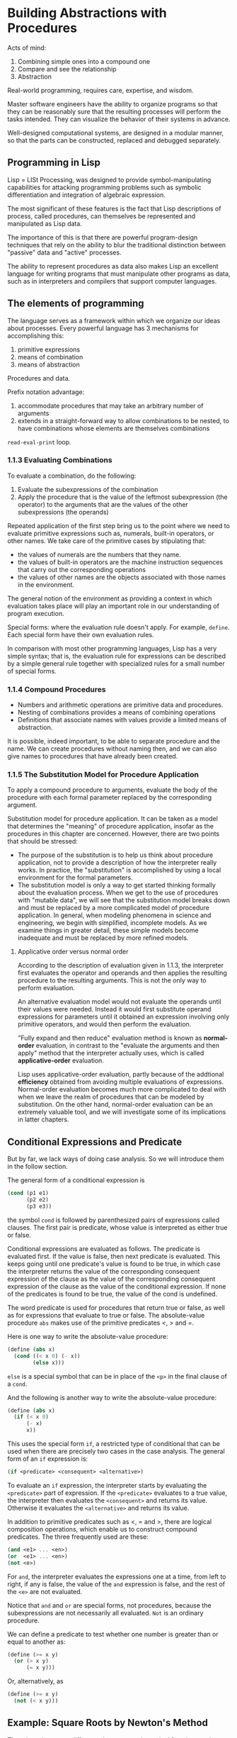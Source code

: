 #+LATEX_HEADER: \newcommand{\Lame}{Lam\'{e}}
* Building Abstractions with Procedures
Acts of mind:
1. Combining simple ones into a compound one
2. Compare and see the relationship
3. Abstraction

Real-world programming, requires care, expertise, and wisdom.

Master software engineers have the ability to organize programs so that they can
be reasonably sure that the resulting processes will perform the tasks intended. 
They can visualize the behavior of their systems in advance.

Well-designed computational systems, are designed in a modular manner, so that
the parts can be constructed, replaced and debugged separately.

** Programming in Lisp
Lisp = LISt Processing, was designed to provide symbol-manipulating capabilities
for attacking programming problems such as symbolic differentiation and integration
of algebraic expression.

The most significant of these features is the fact that Lisp descriptions of process,
called procedures, can themselves be represented and manipulated as Lisp data.

The importance of this is that there are powerful program-design techniques
that rely on the ability to blur the traditional distinction between "passive"
data and "active" processes.

The ability to represent procedures as data also makes Lisp an excellent language for 
writing programs that must manipulate other programs as data, such as in interpreters and
compilers that support computer languages.

** The elements of programming
The language serves as a framework within which we organize our ideas about processes.
Every powerful language has 3 mechanisms for accomplishing this:
1. primitive expressions
2. means of combination
3. means of abstraction

Procedures and data.

Prefix notation advantage:
1. accommodate procedures that may take an arbitrary number of arguments
2. extends in a straight-forward way to allow combinations to be nested, to 
   have combinations whose elements are themselves combinations

~read-eval-print~ loop.

*** 1.1.3 Evaluating Combinations
To evaluate a combination, do the following:
1. Evaluate the subexpressions of the combination
2. Apply the procedure that is the value of the leftmost subexpression (the operator)
   to the arguments that are the values of the other subexpressions (the operands)

Repeated application of the first step bring us to the point where we need to evaluate
primitive expressions such as, numerals, built-in operators, or other names.
We take care of the primitive cases by stipulating that:
- the values of numerals are the numbers that they name.
- the values of built-in operators are the machine instruction sequences
  that carry out the corresponding operations
- the values of other names are the objects associated with those names in 
  the environment.

The general notion of the environment as providing a context in which evaluation takes
place will play an important role in our understanding of program execution.

Special forms: where the evaluation rule doesn't apply. For example, ~define~.
Each special form have their own evaluation rules.

In comparison with most other programming languages, Lisp has a very simple syntax;
that is, the evaluation rule for expressions can be described by a simple general rule
together with specialized rules for a small number of special forms.

*** 1.1.4 Compound Procedures
+ Numbers and arithmetic operations are primitive data and procedures.
+ Nesting of combinations provides a means of combining operations
+ Definitions that associate names with values provide a limited means of abstraction.

It is possible, indeed important, to be able to separate procedure and the name.
We can create procedures without naming then, and we can also give names to procedures 
that have already been created.
*** 1.1.5 The Substitution Model for Procedure Application
To apply a compound procedure to arguments, evaluate the body of the procedure with each
formal parameter replaced by the corresponding argument.

Substitution model for procedure application. It can be taken as a model that determines the 
"meaning" of procedure application, insofar as the procedures in this chapter are concerned.
However, there are two points that should be stressed:
- The purpose of the substitution is to help us think about procedure application, not to 
  provide a description of how the interpreter really works. In practice, the "substitution"
  is accomplished by using a local environment for the formal parameters.
- The substitution model is only a way to get started thinking formally about the evaluation
  process. When we get to the use of procedures with "mutable data", we will see that the 
  substitution model breaks down and must be replaced by a more complicated model of procedure
  application.
  In general, when modeling phenomena in science and engineering, we begin with simplified,
  incomplete models. As we examine things in greater detail, these simple models become
  inadequate and must be replaced by more refined models.

**** Applicative order versus normal order
According to the description of evaluation given in 1.1.3, the interpreter first evaluates
the operator and operands and then applies the resulting procedure to the resulting arguments.
This is not the only way to perform evaluation. 

An alternative evaluation model would not evaluate the operands until their values were needed. 
Instead it would first substitute operand expressions for parameters until it obtained an 
expression involving only primitive operators, and would then perform the evaluation. 

"Fully expand and then reduce" evaluation method is known as **normal-order** evaluation,
in contrast to the "evaluate the arguments and then apply" method that the interpreter actually
uses, which is called **applicative-order** evaluation.

Lisp uses applicative-order evaluation, partly because of the addtional **efficiency** obtained from
avoiding multiple evaluations of expressions. 
Normal-order evaluation becomes much more complicated to deal with when we leave the realm of
procedures that can be modeled by substitution.
On the other hand, normal-order evaluation can be an extremely valuable
tool, and we will investigate some of its implications in latter chapters.


** Conditional Expressions and Predicate
But by far, we lack ways of doing case analysis. So we will introduce them in the follow section.

The general form of a conditional expression is
#+begin_src scheme
  (cond (p1 e1)
        (p2 e2)
        (p3 e3))
#+end_src
the symbol ~cond~ is followed by parenthesized pairs of expressions called clauses.
The first pair is predicate, whose value is interpreted as either true or false.

Conditional expressions are evaluated as follows. The predicate is evaluated first.
If the value is false, then next predicate is evaluated. This keeps going until one
predicate's value is found to be true, in which case the interpreter returns the value 
of the corresponding consequent expression of the clause as the value of the corresponding
consequent expression of the clause as the value of the conditional expression.
If none of the predicates is found to be true, the value of the cond is undefined.

The word predicate is used for procedures that return true or false, as well as for expressions 
that evaluate to true or false. The absolute-value procedure ~abs~ makes use of the primitive 
predicates <, > and =.

Here is one way to write the absolute-value procedure:
#+begin_src scheme
  (define (abs x)
    (cond ((< x 0) (- x))
          (else x)))
#+end_src
~else~ is a special symbol that can be in place of the ~<p>~ in the final clause of a ~cond~.

And the following is another way to write the absolute-value procedure:
#+begin_src scheme
  (define (abs x)
    (if (< x 0)
        (- x)
        x))
#+end_src

This uses the special form ~if~, a restricted type of conditional that can be used when there
are precisely two cases in the case analysis. The general form of an ~if~ expression is:
#+begin_src scheme
  (if <predicate> <consequent> <alternative>)
#+end_src

To evaluate an ~if~ expression, the interpreter starts by evaluating the ~<predicate>~ part of
expression. If the ~<predicate>~ evaluates to a true value, the interpreter then evaluates the
~<consequent>~ and returns its value. Otherwise it evaluates the ~<alternative>~ and returns 
its value.

In addition to primitive predicates such as <, = and >, there are logical composition operations,
which enable us to construct compound predicates. The three frequently used are these:
#+begin_src scheme
  (and <e1> ... <en>)
  (or  <e1> ... <en>)
  (not <e>)
#+end_src

For ~and~, the interpreter evaluates the expressions one at a time, from left to right, if any
is false, the value of the ~and~ expression is false, and the rest of the ~<e>~ are not evaluated.

Notice that ~and~ and ~or~ are special forms, not procedures, because the subexpressions are not 
necessarily all evaluated. ~Not~ is an ordinary procedure.

We can define a predicate to test whether one number is greater than or equal to another as:
#+begin_src scheme
  (define (>= x y)
    (or (> x y)
        (= x y)))
#+end_src
Or, alternatively, as
#+begin_src scheme
  (define (>= x y)
    (not (< x y)))
#+end_src
** Example: Square Roots by Newton's Method
There is an important difference between mathematical functions and computer procedures.
**Procedures must be effective**.

The contrast between function and procedure is a reflection of the general distinction between describing 
properties of things and describing how to do things.

The definition of a square root is:

$\sqrt{x}$ = the $y$ such that $y \geq 0$ and $y^2 = x$

The definition does not describe a procedure. Indeed, it tells us almost nothing about how to find the square
root of a given number. It will not help matters to rephrase this definition in pseudo-Lisp:
#+begin_src scheme
  (define (sqrt x)
    (the y (and (>= y 0)
                (= (square y) x))))
#+end_src

The mathematical knowledge is used usually to define the problem of "what is".
But the real thing we are most concerned in computer science is "how to", the imperative knowledge.

The declarative and imperative knowledge are intimately related, as indeed are mathematics and computer
science.There is a large number of research aimed at establishing techniques for proving the correctness
of a program, and much of the difficulty of this subject has to do with negotiating the transition
between imperative statements (from which programs are constructed) and declarative statements (which
can be used to deduce things).

In a related vein, an important current area in programming-language design is the exploration of so-called
very high-level languages, in which one actually programs in terms of declarative statements. The idea is to
make interpreters sophisticated enough, so that, given "what is" knowledge specified by the programmer, they
can generate "how to" knowledge automatically. This cannot be done in general, but there are important areas
where progress has been made.

#+begin_src scheme
  (define (sqrt x)
    (define (good-enough? guess x)
      (< (abs (- (square guess) x)) tolerance))
    (define (improve guess x)
      (average guess (/ x guess)))
    (define (sqrt-iter guess x)
      (if (good-enough? guess x)
          guess
          (sqrt-iter (improve guess x) x)))
    (sqrt-iter 1.0 x))
#+end_src
** Procedures as Black-Box Abstractions
Each procedure accomplishes an identifiable task that can be used as a module in defining other procedures.

**Procedure Abstraction**: A procedure definition should be able to suppress detail. A user should not need
to know how the procedure is implemented in order to use it.
*** Local Names
*Principle*: The meaning of a procedure should be independent of the parameter names used by its author.

A formal parameter of a procedure has a very special role in the procedure definition, in that it doesn't matter
what name the formal parameter has. Such a name is called a **bound variable**, and we say that the procedure definition
binds its formal parameters.

If a variable is not bound, we say that it is **free**.

The set of expressions for which a binding defines a name is called the /scope/ of that name.

*** Internal Definitions and Block Structure
As shown in the code above, all of the sub-procedures are all included in the definition of ~sqrt~. This is 
basically the right solution to the simplest name-packaging problem. But we can do more.

Since ~x~ is bound in the definition of sqrt, the procedures ~good-enough?~, ~improve~, and ~sqrt-iter~, which
are defined internally to ~sqrt~, are in the scope of ~x~. Thus, it is not necessary to pass ~x~ explicitly 
to each of these procedures. Instead, we allow ~x~ to be a free variable in the internal definitions.
#+begin_src scheme
  (define (sqrt x)
    (define tolerance 0.0001)
    (define (good-enough? guess)
      (< (abs (- (square guess) x)) tolerance))
    (define (improve guess)
      (average guess (/ x guess)))
    (define (sqrt-iter guess)
      (if (good-enough? guess)
          guess
          (sqrt-iter (improve guess) x)))
    (sqrt-iter 1.0))
#+end_src
Then ~x~ gets its value from the argument with which the enclosing procedure ~sqrt~ is called.
This discipline is called **lexical scoping**.

We will use block structure extensively to help us break up large programs into tractable pieces.
** Procedures and Processes They Generate
The ability to visualize the consequences of the actions under consideration is crucial to becoming an expert programmer,
just as it is in any synthetic, creative activity.

A procedure is a pattern for the local evolution of a computational process. It specifies how each stage of the process 
is built upon the previous stage.

We would like to be able to make statements about the overall, or global, behavior of a process whose local evolution has 
been specified by a procedure.

In this section we will examine some common "shapes" for processes generated by simple procedures. We will also investigate
the rates at which these processes consume the important computational resources of time and space.
*** Linear Recursion and Iteration
Factorial function:
$$
n! = n\cdot (n-1) \cdot (n-2) \cdots 3 \cdot 2 \cdot 1
$$

Linear recursion approach:
#+begin_src scheme
  (define (factorial n)
    (if (= n 1)
        1
        (* n (factorial (- n 1)))))
#+end_src

A different way of computing it is, we maintain a running product, together with a counter that counts from 1 up to $n$.
#+begin_src scheme
  (define (factorial n)
    (define (iter product counter)
      (if (> counter n)
          product
          (iter (* counter product)
                (+ counter 1))))
    (iter 1 1))
#+end_src

When we consider the "shapes" of the two processes, we find that they evolve quite differently.

The first process builds up a chain of /deferred operations/. The contraction occurs as the operations are actually 
performed. This type of process, characterized by a chain of deferred operations, is called a /recursive process/.

Carrying out this process requires that the interpreter keep track of the operations to be performed later on.

In the computation of factorial, the length of the chain of deferred multiplications, and hence the amount of information
needed to keep track of it, grows linearly with $n$, just like the number of steps. Such a process is called a 
**linear recursive process**.

By contrast, the second process does not grow and shrink. At each step, all we need to keep track of, for any $n$,
are the current values of the variables ~product~, ~counter~, and ~max-count~. We call this **iterative process**.

In general, an iterative process is one whose state can be summarized by a fixed number of **state variables**,
together with a fixed rule that describes how the state variables should be updated as the process moves from 
state to state and an (optional) end test that specifies conditions under which the process should terminate.

In computing $n!$, the number of steps required grows linearly with $n$. Such a process is called a **linear iterative process**.

| Differences |                                                                                   |
| Iterative   | variables provide a complete description of the state of the process at any point |
| Recursive   | there is some additional information maintained by the interpreter                |

The hidden information are not contained in the program variables, which indicates "where the process is" in negotiating
the chain of deferred operations. The longer the chain, the more information must be maintained.

In contrasting iteration and recursion, we must be careful not to confuse the notion of a 
/recursive process/ with the notion of a /recursive procedure/.
When we describe a procedure as recursive, we are referring to the syntactic fact that the procedure definition refers
(either directly or indirectly) to the procedure itself. But when we describe a process as following a pattern that is,
say, linearly recursive, we are speaking about how the process evolves, not about the syntax of how a procedure is written.

It may seen disturbing that we refer to a recursive procedure such as ~iter~ in the factorial as generating an iterative process.
However, the process really is iterative: Its state is captured completely by its three state variables, and an interpreter
need keep track of only three variables in order to execute the process.

One reason that the distinction between process and procedure may be confusing is that most implementations of common languages
(including Ada, Pascal, and C) are designed in such a way that the interpretation of any recursive procedure consumes an amount
of memory that grows with the number of procedure calls, even when the process described is, in principle, iterative.

As a consequence, these languages can describe iterative processes only by resorting to special purpose "looping-constructs"
such as ~do~, ~repeat~, ~until~, ~for~, and ~while~. But the Scheme we shall consider does not share this defect.
It will execute an iterative process in constant space, even if the iterative process is described by a recursive procedure.
An implementation with this property is called **tail-recursive**.

When we discuss the implementation of procedures on register machines in chapter 5, we will see that any iterative process 
can be realized "in hardware" as machine that has a fixed set of registers and no auxiliary memory. 
In contrast, realizing a recursive process requires a machine that uses an auxiliary data structure known as stack.

With tail recursive implementation, iteration can be expressed using the ordinary procedure call mechanism, so that
special iteration constructs are useful only as syntactic sugar.
** Tree Recursion
Fibonacci numbers:
$$
Fib(n) = \begin{cases}
0 & \text{if } n=0 \\
1 & \text{if } n=1 \\
Fib(n-1) + Fib(n-2) & \text{otherwise}
\end{cases}
$$

#+begin_src scheme
  (define (fib n)
    (cond ((= n 0) 0)
          ((= n 1) 1)
          (else (+ (fib (- n 1))
                   (fib (- n 2))))))
#+end_src

This procedure is instructive as a prototypical tree recursion, but it is a terrible way to compute
Fibonacci numbers because it does so much redundant computation.
In fact, it is not hard to show that the number of times the procedure will compute ~(fib 1)~ or ~(fib 0)~
(the number of leaves) is precisely $Fib(n+1)$.

To show how bad this is, one can show that the value of $Fib(n)$ grows exponentially with $n$. More
precisely, $Fib(n)$ is the closet integer to $\phi^n/ \sqrt{5}$ where

$$
\phi = (1 + \sqrt{5}) / 2 \approx 1.6180
$$

is the golden ratio, which satisfies the equation

$$
\phi^2 = \phi + 1
$$

Thus, the process uses a number of steps that grows exponentially with the input.
On the other hand, the space required grows only linearly with the input, because we need keep track only 
of which nodes are above us in the tree at any point in the computation.

**In general, the number of steps required by a tree-recursive process will be proportional to the 
number of nodes in the tree, while the space required will be proportional to the maximum depth of
the tree.**

We can also formulate an iterative process for computing the Fibonacci numbers.
#+begin_src scheme
  (define (fib n)
    (fib-iter 1 0 n))

  (define (fib-iter a b count)
    (if (= count 0)
        b
        (fib-iter (+ a b) a (- count 1))))
#+end_src
It is not hard to show that, after applying this transformation $n$ times, $a$ and $b$ will hold the
values of $Fib(n+1)$ and $Fib(n)$, respectively.

This method of computing is linear iterative. The difference between the tree-recursive process and
the linear iterative process is enormous, even for small inputs.

But tree-recursion should not be considered useless. When we consider processes that operate on 
hierarchically structured data rather numbers, we will find that tree recursion is a natural and 
powerful tool.

But even in numerical operations, tree-recursive processes can be helpful in helping us to understand
and design programs.
*** Example: Counting Change
How many different way can we make change of $1.00, given half-dollars, quarters, dimes, nickles, 
and pennies?
More generally, can we write a procedure to compute the number of ways to change any given amount
of money?

The problem has a simple solution as a recursive procedure.
Suppose we think of types of coins available as arranged in some order. Then the following relation holds:
The number of ways to change amount $a$ using $n$ kinds of coins equals
+ the number of ways to change amount $a$ using all but the first kind of coin, plus
+ the number of ways to change amount $a-d$ using all $n$ kinds of coins, where $d$ is the denomination of
  the first kind of coin. (force to use at least one of the first kind of coins in the solution)

To see why this is true, observe that the ways to make change can be divided into two groups:
those that do not use any of the first kind of coins, and those that do.

Thus we can recursively reduce the problem of changing a given amount to the problem of changing smaller
amounts using fewer kinds of coins. Consider this reduction rule carefully, and convince yourself that we
can use it to describe an algorithm if we specify the following degenerate cases:
1. If $a$ is exactly 0, we should count that as 1 way to make change
2. If $a$ is less than 0, we should count that as 0 ways to make change.
3. If $n$ is 0, we should count that as 0 ways to make change.
We can easily translate this into a recursive procedure
#+begin_src scheme
    (define (count-change amount)
      (cc amount 5))

    ;; assume that coins are sorted in some order
    ;; pennies      1
    ;; nickles      5
    ;; dimes        10
    ;; quarters     25
    ;; half-dollars 50
    (define (cc amount kinds-of-coins)
      (cond ((= amount 0) 1)
            ((< amount 0) 0)
            ((= kinds-of-coins 0) 0)
            (else (+ (cc amount ;; adding two groups of changing:
                         (- kinds-of-coins 1)) ;; 1. doesn't use the first kind
                     (cc (- amount
                            (first-denomination kinds-of-coins))
                         kinds-of-coins)))))   ;; 2. use at least one of it.

    (define (first-denomination kinds-of-coins)
      (cond ((= kinds-of-coins 1) 1)
            ((= kinds-of-coins 2) 5)
            ((= kinds-of-coins 3) 10)
            ((= kinds-of-coins 4) 25)
            ((= kinds-of-coins 5) 50)))

  (count-change 100)
#+end_src

#+RESULTS:
: 292

Here we are thinking of the coins as arranged in order from largest to smallest, but any order will do
as well.

This procedure generates a tree-recursive process with redundancies similar to the recursive version of ~fib~.
And it is not so obvious how to design a better algorithm for computing the result, and we leave that as a challenge.

**** Challenge: More Efficient Counting Change Procedure
***** Method 1: DP (tabulation or memorization)
**Top-Down DP**:
Prerequisites of top-down DP to be applicable:
1. This problem has optimal sub-structures: the solution of the sub-problem is part of the original
   problem.
2. This problem has overlapping sub-problems.
   This is the key characteristic of DP! The search space of this problem is not as big as the 
   rough bound obtained in the naive solution.

**Bottom-up DP**: 
the true form of DP, DP was originally known as tabular method.
The basic steps to build bottom-up DP solution are as follows:
1. Determine the required set of parameters that uniquely describe the problem (the state)
2. If there are $N$ parameters required to represent the states, prepare an $N$ dimensional DP table,
   with one entry per state. Then we need to initialize some cells of the DP table with known initial 
   values (the base cases).
3. With the base-case cells/states in the DP table already filled, determine the cells/states
   that can be filled next (the transitions). Repeat this process until the DP table is complete.
   For the bottom-up DP, this part is usually accomplished through iterations, using loops (more details
   about this later)

For this challenge, to accomplish the DP method, either top-down or bottom-up, we need to know the way
of storing a table in scheme.
#+begin_src scheme
  ;; quicker approach for counting change
  ;; overlapping sub-problems: there is multiple way to reduce the amount
  ;; to a certain value. And the DP solution is based on that observation.
  ;; TODO
  (define (count-change amount)
    )
#+end_src
***** Method 2: Iterative
What should be the iterative approach? Well, strictly speaking, the bottom-up DP is iterative.
However, what I am looking for is something that is pure iterative and doesn't need to memorize
a table for solving the problem. Is that even possible?
*** Orders of Growth
Let $n$ be the parameter that measures the size of the problem, and let $R(n)$ be the amount of resources
the process requires for a problem of size $n$.

The meaning behind of the parameter $n$ can varies. For instance, if our goal is to compute an approximation
to the square root of a number, we might take $n$ to be the number of digits accuracy required.
For matrix multiplication we might take $n$ to be the number of rows in the matrices.

In general there are a number of properties of the problem with respect to which it will be desirable to 
analyze a given process.
Similarly, $R(n)$ might measure the number of internal storage registers used, the number of elementary machine 
operations performed, and so on. In computers that do only a fixed number of operations at a time, the time
required will be proportional to the number of elementary machine operations performed.

We say that $R(n)$ has order of growth $\Theta(f(n))$, written $R(n) = \Theta(f(n))$, if there are positive constants $k_1$ and
$k_2$ independent of $n$ such that:

$$
k_1 f(n) \leq R(n) \leq k_2 f(n)
$$

for any sufficiently large value of $n$. (In other words, for large $n$, the value $R(n)$ is sandwiched between
$k_1f(n)$ and $k_2f(n)$.)

Order of growth provide only a crude description of the behavior of a process. On the other hand, order
of growth provides a useful indication of how we may expect the behavior of the process to change as we change the
size of the problem.
*** Exponentiation
Considering computing exponential of a given number:
$$
b^n
$$
One way to do this is via recursive definition:
\begin{align*}
b^n &= b\cdotb^{n-1}\\
b^0 &= 1
\end{align*}
which translates readily into procedure:
#+begin_src scheme
  (define (expt b n)
    (if (= n 0)
        1
        (* b (expt b (- n 1)))))
#+end_src
This is linear recursion where both space and number of steps taken are $\Theta(n)$.

Just as factorial, we can readily formulate an linear iteration version:
#+begin_src scheme
  (define (expt b n)
    (expt-iter b n 1))

  (define (expt-iter b count product)
    (if (= count 0)
        product
        (expt-iter b
                   (- count 1)
                   (* b product))))
#+end_src
This version requires $\Theta(n)$ steps and $\Theta(1)$ space.

We can compute exponentials in fewer steps by using successive squaring.
\begin{align*}
b^2 &= b\cdot b \\
b^4 &= b^2 \cdot b^2 \\
b^8 &= b^4 \cdot b^4
\end{align*}

This method works fine for exponents that are powers of 2. We can also take advantage of 
successive squaring in computing exponentials in general if we use the rule.
\begin{align*}
b^n &= (b^{n/2})^2 &\text{if}\ n\ \text{is even}\\
b^n &= b\cdot b^{n-1} &\text{if}\ n\ \text{is odd}
\end{align*}

We can express this method as a procedure:
#+begin_src scheme
  (define (fast-expt b n)
    (cond ((= n 0) 1)
          ((even? n) (square (fast-expt b (/ n 2))))
          (else (* b
                   (fast-expt b (- n 1))))))

  (define (even? n)
    (= (remainder n 2) 0))

  (define (square x) (* x x))
#+end_src

The process evolved by ~fast-expt~ grows logarithmically with $n$ in both space and number of steps.
The process has $\Theta(n)$ growth.
*** Greatest Common Divisors
The greatest common divisor (GCD) of two integers $a$ and $b$ is defined to be the
largest integer that divides both $a$ and $b$ with no remainder. We will need a way
to compute GCD when we investigate how to implement rational number arithmetic in 
next chapter. (To reduce a rational number to lowest terms).

The idea of the Euclid's Algorithm is based on the observation that, if $r$ is the
remainder when $a$ is divided by $b$, then the common divisors of $a$ and $b$ are
precisely the same as the common divisors of $b$ and $r$. Thus, we can use the equation:

$$
GCD(a, b) = GCD(b, r)
$$

to successively reduce the problem of computing a GCD to the problem of computing the
GCD of smaller and smaller pairs of integers.

It is possible to show that starting with any two positive integers and performing 
repeated reductions will always eventually produce a pair where the second number is 0.
Then the GCD is the other number in the pair.

#+begin_src scheme
  (define (gcd a b)
    (if (= b 0)
        a
        (gcd b (remainder a b))))
(gcd 206 40)
#+end_src

#+RESULTS:
: 2

This generates an iterative process, whose number of steps grows as the logarithm
of the numbers involved.

The fact that the number of steps required by Euclid's Algorithm has logarithm growth
bears an interesting relation to the Fibonacci numbers:

- **\Lame Theorem** :: If Euclid's Algorithm requires $k$ steps to compute the GCD of
  some pair, then the smaller number in the pair must be greater than or equal to the $k$th
  Fibonacci number.

We can use this theorem to get an order-of growth estimate fro Euclid's Algorithm.
Let $n$ be the smaller of the two inputs to the procedure. If the process takes $k$
steps, then we must have $n \geq Fib(k) \approx \phi^k / \sqrt{5}$.
Notice that the relationship between $n$ and $k$, as $n$ grows, $k$ grow as the logarithm
(to the base $\phi$) of $n$, or less. Hence, the order of growth is $\Theta(\log{n})$.
*** Example: Testing for Primality
This section describes two methods for checking the primality of an integer $n$, one with 
order of growth $\Theta (\sqrt{n})$, and a "probabilistic" algorithm with order of growth
$\Theta(\log{n})$.
**** Searching for divisors
One way to test if a number is prime is to find the number's divisors.
The following program finds the smallest integral divisor (greater than 1) of a given 
number $n$. It does this in a straightforward way, by testing $n$ for divisibility
by successive integers starting with 2.
#+begin_src scheme
  (define (smallest-divisor n)
    "Find the smallest divisor of n that is bigger than 1."
    (find-divisor n 2))

  (define (find-divisor n test-divisor)
    "Find divisor of n, starting from test-divisor."
    (cond ((> (square test-divisor) n) n)
          ((divides? test-divisor n) test-divisor)
          (else (find-divisor n
                              (+ test-divisor 1)))))

  (define (divides? a b)
    "Can b be divided by a with remainder 0."
    (= (remainder b a)
       0))
#+end_src

With this, we can next easily check if a number is prime or not by comparing 
itself with its smallest divisor.

#+begin_src scheme
  (define (prime? n)
    (= (smallest-divisor n)
       n))
#+end_src

Notice that the quick quitting condition checking in the first clause of ~cond~.
It is based on the fact that if $n$ is not prime, it must have a divisor less
than or equal to $\sqrt{n}$. 
Thus, the number of steps required to identify $n$ as prime will have order of growth
$\Theta(\sqrt{n})$.
**** The Fermat test
The $\Theta(\log{n})$ primality test is based on the result from number theory known as
the following theorem:
- Fermat's Little Theorem :: If $n$ is a prime number and $a$ is any positive integer
  less than $n$, then $a$ raised to the $n$ th power is congruent to $a$ modulo $n$.

$$
a^n \equiv a \pmod{n}
$$

And that is equivalent to saying that $a^n-a$ is an integer multiple of $n$.

(Two numbers are said to be /congruent modulo/ $n$ if they both have the same 
remainder when divided by $n$. The remainder of a number $a$ when divided by
$n$ is also referred to as the /remainder of a modulo/ $n$, or simply as
$a$ /modulo/ $n$.)

If $n$ is not prime, the, in general, most of the numbers $a<n$ will not satisfy
the above relations. This leads to the following algorithm for testing primality:
Given a number $n$, pick a random number $a<n$ and compute the remainder of $a^n$
modulo $n$. If the result is not equal to $a$, then $n$ is certainly not prime.
If it is $a$, then the chances are good that $n$ is prime. Now pick another random
number $a$ and test it with the same method. If it also satisfies the equation,
then we can be even more confident that $n$ is prime. By trying more and more 
values of $a$, we can increase our confidence in the result. This algorithm is
known as the Fermat test.

To implement the Fermat test, we need a procedure that computes the exponential
of a number modulo another number:
#+begin_src scheme
  ;; notice that there are some modulo arithmetic used
  ;; in this procedure
  (define (expmod base exp m)
    (cond ((= exp 0) 1)
          ((even? exp)
           (remainder (square (expmod base (/ exp 2) m))
                      m))
          (else
           (remainder (* base (expmod base (- exp 1) m))
                      m))))
#+end_src
This is very similar to the ~fast-expt~ procedure of section 1.2.4. It uses
successive squaring, so that the number of steps grows logarithmically with
the exponent.

The Fermat test is performed by choosing at random a number $a$ between $1$ and $n-1$
inclusive and checking whether the remainder modulo $n$ of the $n$ th power of $a$
is equal to $a$. The random number $a$ is chosen using the procedure ~random~, which
we assume is included as a primitive in Scheme. ~Random~ returns an non-negative 
integer less than its integer input. Hence, to obtain a number between $1$ and $n-1$,
we call ~random~ with $n-1$ and add 1 to the result:
#+begin_src scheme
  (define (fermat-test n)
    (define (try-it a)
      (= (expmod a n n) a))
    (try-it (+ 1 (random (- n 1)))))
#+end_src

The following procedure runs the test a given number of times. Its value is true if the test
succeeds every time, and false otherwise.
#+begin_src scheme
  (define (fast-prime? n times)
    (cond ((= times 0) true)
          ((fermat-test n) (fast-prime? n (- times 1))) 
          (else false)))
#+end_src
**** Probabilistic methods
The Fermat test differs in character from most familiar algorithms, in which one computes
an answer that is guaranteed to be correct. Here, the answer obtained is only probably
correct. More precisely, if $n$ ever fails the Fermat test, we can be certain that $n$
is not prime. But the fact that $n$ passes the test, while an extremely strong indication,
is still not a guarantee that $n$ is prime. What we would like to say is that for any number
$n$, if we perform the test enough times and find that $n$ always passes the test, then
the probability of error in our primality test can be made as small as we like.

Unfortunately, this assertion is not quite correct. There do exist numbers that fool
Fermat test. Such numbers are extremely rare. They are called /Carmichael numbers/, and
little is known about them other than that they are extremely rare. There are 255 Carmichael
numbers below 100,000,000. The smallest few are 561, 1105, 1729, 2465, 2821, and 6601. 
In testing primality of very large numbers chosen at random, the chance of stumbling upon
a value that fools Fermat test is less than the chance that cosmic radiation will cause
the computer to make an error in carrying out a "correct" algorithm.
Considering an algorithm to be inadequate for the first reason but not for the second
illustrates the difference between mathematics and engineering.

So, Fermat test is quite reliable in practice. There are variations of the Fermat test that
cannot be fooled. In these tests, as with the Fermat method, one tests the primality of an
integer $n$ by choosing a random integer $a<n$ and checking some condition that depends
upon $n$ and $a$. (Exercise 1.28).

On the other hand, in contrast to the Fermat test, one can prove that, for any $n$, the 
condition does not hold for most of the integers $a<n$ unless $n$ is prime. Thus, if $n$
passes the test for some random choice of $a$, the chances are better than even that $n$
is prime. If $n$ passes the test for two random choices of $a$, the chances are better 
than 3 out of 4 that $n$ is prime. By running the test with more and more randomly chosen
values of $a$, we can make the probability of error as small as we like.

The existence of tests for which one can prove that the chance of error become arbitrarily 
small has sparked interest in algorithm of this type, which have come to be known as 
probabilistic algorithms. There is a great deal of research activity in this area, and
probabilistic algorithm have been fruitfully applied to many fields.

One of the most striking applications of probabilistic prime testing has been to the field
of cryptography. Although it is now computationally infeasible to factor an arbitrary
200-digit number, the primality of such a number can be checked in a few seconds with the 
Fermat test. This fact forms the basis of a technique for constructing "unbreakable codes".
The resulting RSA algorithm has become a widely used technique for enhancing the security
of electronic communications.

Because of this and related developments, the study of prime numbers, once considered the 
epitome of a topic in "pure" mathematics to be studied only for its own sake, now turns
out to have important practical applications to cryptography, electronic funds transfer,
and information retrieval.
** Formulating Abstractions with Higher-Order Procedures
We have seen that procedures are, in effect, abstractions that **describe compound operations on numbers
independent of the particular numbers**.
For example, when we
#+begin_src scheme
(define (cube x) (* x x x))
#+end_src
we are not talking about the cube of a particular number, but rather about a method for obtaining the cube
of any number. Of course we could get along without ever defining this procedure and never mention ~cube~
explicitly. This would place us at a serious disadvantage, forcing us to work always at the level of the
particular operations that happen to be primitives in the language (multiplication, in this case) rather
than higher-level operations. Our programs would be able to compute cubes, but our language would lack
the ability to express the concept of cubing.
**One of the things we should demand from a powerful programming language is the ability to build 
abstractions by assigning names to common patterns and then to work in terms of the abstractions directly.**
Procedures provide this ability. This is why all but the most primitive programming languages include 
mechanisms for defining procedures.

Yet even in numerical processing we will be severely limited in our ability to create abstractions if we are
restricted to procedures whose parameters must be numbers. **Often the same programming pattern will be used
with a number of different procedures.** To express such patterns as concepts, we will need to construct 
procedures that can accept procedures as arguments or return procedures as values. Procedures that 
manipulate procedures are called **higher-order procedures**. This section shows how higher-order procedures
can serve as powerful abstraction mechanisms, vastly increasing the expressive power of our language.
*** Procedures as Arguments
Consider the following three procedures. The first computes the sum of the integers from $a$ through $b$,
the second computes the sum of cubes of the integers in the given range:

#+begin_src scheme
  (define (sum-integers a b)
    (if (> a b)
        0
        (+ a (sum-integers (+ a 1) b))))

  (define (sum-cubes a b)
    (if (> a b)
        0
        (+ (cube a) (sum-cubes (+ a 1) b))))
#+end_src

The third computes the sum of a sequence of terms in the series:
$$
\frac{1}{1\cdot 3} + \frac{1}{5\cdot 7} + \frac{1}{9 \cdot 11} + \cdots
$$
which converges to $\pi/8$ (very slowly):
#+begin_src scheme
  (define (pi-sum a b)
    (if (> a b)
        0
        (+ (/ 1.0 (* a (+ a 2))) (pi-sum (+ a 4) b))))
#+end_src

These three procedures clearly share a common underlying pattern. They are for the most part identical,
differing only in the name of the procedure, the function of $a$ used to compute the term to be added,
and the function that provides the next value of $a$. We could generate each of the procedures by filling
in slots in the same template:
#+begin_src scheme
  (define (<name> a b)
    (if (> a b)
        0
        (+ (<term> a)
           (<name> (<next> a) b))))
#+end_src
This is actually the summation of a series:
$$
\sum_{n=a}^b f(n) = f(a) + \cdots + f(b)
$$

The power of sigma notation is that it allows mathematicians to deal with the concept of summation
itself rather than only with particular sums.

Similarly, as program designers, we would like our language to be powerful enough so that we can write
a procedures that expresses the particular sums. We can do so readily in our procedural language
by taking the common template shown above and transforming the "slots" into formal parameters:
#+begin_src scheme
  (define (sum term a next b)
    (if (> a b)
        0
        (+ (term a)
           (sum term (next a) next b))))
#+end_src
Notice that the ~sum~ takes as its arguments the lower and upper bounds $a$ and $b$ together with
the procedures ~term~ and ~next~. We can use ~sum~ just as we would any procedure.
For example, we can use it (along with a procedure ~inc~ that increments its argument by 1) to define
~sum-cubes~:
#+begin_src scheme
  (define (inc n) (+ n 1))

  (define (sum-cubes a b)
    (sum cube a inc b))
#+end_src

Using this, we can compute the sum of the cubes of the integers from 1 to 10:
#+begin_src scheme
  (sum-cubes 1 10)
#+end_src

With the aid of an identity procedure to compute the term, we can define ~sum-integers~ in terms of ~sum~:
#+begin_src scheme
  (define (identity x) x)
  (define (sum-integers a b)
    (sum identity a inc b))
#+end_src

We can also define ~pi-sum~ in the same way:
#+begin_src scheme
  (define (pi-sum a b)
    (define (pi-term x)
      (/ 1.0 (* x (+ x 2))))
    (define (pi-next x)
      (+ x 4))
    (sum pi-term a pi-next b))
#+end_src

Once we have ~sum~, we can use it as a building block in formulating further concepts.
For instance, the definite integral of a function $f$ between the limits $a$ and $b$ can be approximated
numerically using the formula:

$$
\int_a^b f = \left[f(a+\frac{dx}{2}) + f(a+dx+\frac{dx}{2}) + f(a+2dx+\frac{dx}{2}) + \cdots \right]\,dx
$$

for small values of $dx$.
We can express this directly as a procedure:
#+begin_src scheme
  (define (integral f a b dx)
    (define (add-dx x) (+ x dx))
    (* (sum f (+ a (/ dx 2)) add-dx b)
       dx))
#+end_src
*** Constructing Procedures Using ~lambda~
In using ~sum~ as in section 1.3.1, it seems terribly awkward to have to define trivial procedures such
as ~pi-term~ and ~pi-next~ just so we can use them as arguments to our higher-order procedure. Rather
than define ~pi-next~ and ~pi-term~, it would be more convenient to have a way to directly specify
"the procedure that returns its input incremented by 4" and "the procedure that returns the reciprocal
of its input times its input plus 2." 
We can do this by introducing the special form ~lambda~, which creates procedures. Using ~lambda~ we can
describe what we want as
#+begin_src scheme
(lambda (x) (+ x 4))
#+end_src
and
#+begin_src scheme
(lambda (x) (/ 1.0 (* x (+ x 2))))
#+end_src

Then our ~pi-sum~ procedure can be expressed without defining any auxiliary procedures as
#+begin_src scheme
  (define (pi-sum a b)
    (sum (lambda (x) (/ 1.0 (* x (+ x 2))))
         a
         (lambda (x) (+ x 4))
         b))
#+end_src

In general, ~lambda~ is used to create procedures in the same way as ~define~, except that no name is
specified for the procedure.
#+begin_src scheme
(lambda (<formal-parameters>) <body>)
#+end_src
The resulting procedure is just as much a procedure as one that is created using ~define~. The only
difference is that it has not been associated with any name in the environment. In fact,
#+begin_src scheme
  (define (plus 4) (+ x 4))
#+end_src
is equivalent to
#+begin_src scheme
  (define plus (lambda (x) (+ x 4)))
#+end_src

We can read the ~lambda~ expression above as: /the procedure of an argument $x$ that adds $x$ and 4/.

Like any expression that has a procedure as its value, a ~lambda~ expression can be used as the operator
in a combination such as
#+begin_src scheme
((lambda (x y z) (+ x y (square z))) 1 2 3)
#+end_src
or, more generally, in any context where we would normally use a procedure name.
*** Using ~let~ to create local variables
Another use of ~lambda~ is in creating local variables. We often need local variables in our procedures 
other than those that have been bound as formal parameters. For example, suppose we wish to compute the
function

$$
f(x,y) = x(1+xy)^2 + y(1-y) + (1+xy)(1-y)
$$

which we could also express as:

\begin{align*}
a &= 1 + xy\\
b &= 1-y \\
f(x, y) &= xa^2 + yb + ab
\end{align*}

In writing a procedure to compute $f$, we would like to include as local variables not only $x$ and $y$
but also the names of intermediate quantities like $a$ and $b$.

One way to accomplish this is to use an auxiliary procedure to bind the local variables:
#+begin_src scheme
  (define (f x y)
    (define (f-helper a b)
      (+ (* x (square a))
         (* y b)
         (* a b)))
    (f-helper (+ 1 (* x y))
              (- 1 y)))
#+end_src

Of course, we could use a ~lambda~ expression to specify an anonymous procedure for binding
our local variables. The body of $f$ then become a single call to that procedure:
#+begin_src scheme
  (define (f x y)
    ((lambda (a b)
       (+ (* x (square a))
          (* y b)
          (* a b)))
     (+ 1 (* x y))
     (- 1 y)))
#+end_src

This construct is so useful that there is a special form called ~let~ to make its use more convenient.
Using ~let~, the $f$ procedure could be written as
#+begin_src scheme
  (define (f x y)
    (let ((a (+ 1 (* x y)))
          (b (- 1 y)))
      (+ (* x (square a))
         (* y b)
         (* a b))))
#+end_src

The general form of a ~let~ expression is
#+begin_src scheme
  (let ((<var1> <exp1>)
        (<var2> <exp2>)
        ...
        (<varn> <expn>))
    <body>)
#+end_src
The first part of the ~let~ expression is a list of name-expression pairs.
When the ~let~ is evaluated, each name is associated with the value of the corresponding expression.
The body of the ~let~ is evaluated with these names bound as local variables. The way this happens is that
the ~let~ expression is interpreted as an alternate syntax for
#+begin_src scheme
  ((lambda (<var1> <var2> ... <varn>)
     <body>)
   <exp1>
   <exp2>
   ...
   <expn>)
#+end_src

**No new mechanism is required in the interpreter in order to provide local variables. A ~let~ expression
is simply syntactic sugar for the underlying ~lambda~ application**

My note: This is fascinating! This way of implementing this local variables is pure functional!

We can see from this equivalence that the scope of a variable specified by a ~let~ expression is the body
of ~let~. This implies that:
- ~Let~ allows one to bind variables as locally as possible to where they are to be used. For example,
  if the value of $x$ is 5, the value of the expression:
  #+begin_src scheme
    (define x 5)
    (+ (let ((x 3))
         (+ x (* x 10)))
       x)
  #+end_src
  is 38. Here, the $x$ in the body of the ~let~ is 3, so the value of the let expression is 33. On the
  other hand, the $x$ that is the second argument to the outermost + is still 5.
- The variables' values are computed outside the ~let~. This matters when the expressions that provide
  the values for the local variables depend upon variables having the same names as the local variables
  themselves. For example, if the value of $x$ is 2, the expression:
  #+begin_src scheme
    (define x 2)
    (let ((x 3)
          (y (+ x 2)))
      (* x y))
    ;; yields 12
  #+end_src
  will have the value 12 because, inside the body of the ~let~, $x$ will be 3 and $y$ will be 4 (which
  is the outer $x$ plus 2).

Sometimes we can use internal definitions to get the same effect as with ~let~. For example, we could
have defined the procedure $f$ above as
#+begin_src scheme
  (define (f x y)
    (define a (+ 1 (* x y)))
    (define b (- 1 y))
    (+ (* x (square a))
       (* y b)
       (* a b)))
#+end_src

We prefer, however, to use ~let~ in situations like this and to use internal ~define~ only for internal
procedures.
*** Procedures as General Methods
We introduced compound procedures in section 1.1.4 as a mechanism for abstracting patterns of numerical 
operations so as to make them independent of the particular numbers involved. With higher-order 
procedures, such as the integral procedure of section 1.3.1, we began to see a more powerful kind of
abstraction: **procedures used to express general methods of computation, independent of the particular
functions involved**. In this section we discuss two more elaborate examples--general methods for finding
zeros and fixed points of functions--and show how these methods can be expressed directly as procedures.
**** Finding roots of equations by the half-interval method
The ~half-interval~ method is a simple but powerful technique for finding roots of an equation 
$f(x) = 0$, where $f$ is a continuous function.

The idea is that, if we are given points $a$ and $b$ such that $f(a)<0 < f(b)$, then $f$ must have at
least one zero between $a$ and $b$. To locate a zero, let $x$ be the average of $a$ and $b$ and compute
$f(x)$. If $f(x)>0$, then $f$ must have a zero between $a$ and $x$. If $f(x)<0$, then $f$ must have a
zero between $x$ and $b$. Continuing this way, we can identify smaller and smaller intervals on which
$f$ must have a zero. When we reach a point where the interval is small enough, the process stops.
Since the interval of uncertainty is reduced by half at each step of the process, the number of steps
required grows as $\Theta (\log (L/T))$, where $L$ is the length of the original interval and $T$ is the error 
tolerance (that is, the size of the interval we will consider "small enough"). Here is a procedure that
implements this strategy:
#+begin_src scheme
  (define (search f neg-point pos-point)
    (let ((mid-point (average neg-point pos-point)))
      (if (close-enough? neg-point pos-point)
          mid-point
          (let ((test-value (f mid-point)))
            (cond ((positive? test-value)
                   (search f neg-point mid-point))
                  ((negative? test-value)
                   (search f mid-point pos-point))
                  (else mid-point))))))
#+end_src

We assume that we are initially given the function $f$ together with points at which its values are
negative and positive. We first compute the midpoint of the two given points. Next we check to see
if the given interval is small enough, and if so we simply return the midpoint as our answer.
Otherwise, we compute as a test value the value of $f$ at the midpoint. If the test value is positive,
then we continue the process with a new interval running from the original negative point to the 
midpoint. If the test value is negative, we continue with the interval from the midpoint to the positive
point. Finally, there is the possibility that the test value is 0, in which case the midpoint is itself
the root we are looking for.

To test whether the endpoints are "close enough" we can use a procedure similar to the one used in
section 1.1.7 for computing square roots:
#+begin_src scheme
  (define (close-enough? x y)
    (< (abs (- x y)) 0.001))
#+end_src

The appropriate tolerance for a real calculation depends upon the problem to be solved and the 
limitations of the computer and the algorithm. This is often a very subtle consideration, requiring
help from a numerical analyst or some other kind of magician.

~Search~ is awkward to use directly, because we can accidentally give it points at which $f$'s values
do not have the required sign, in which case we get a wrong answer. Instead we will use ~search~
via the following procedure, which checks to see which of the endpoints has a negative function value
and which has a positive function value, and calls the ~search~ procedure accordingly. If the function
has the same sign on the two given points, the half-interval method cannot be used, in which case 
the procedure signals error:
#+begin_src scheme
  (define (half-interval-method f a b)
    (let ((a-value (f a))
          (b-value (f b)))
      (cond ((and (negative? a-value) (positive? b-value))
             (search f a b))
            ((and (positive? a-value) (negative? b-value))
             (search f b a))
            (else
             (error "Values are not of opposite sign" a b)))))
#+end_src

Usage:
#+begin_src scheme
  (half-interval-method sin 2.0 4.0)
  ;; yields 3.14111328125
  (half-interval-method (lambda (x) (- (* x x x) (* 2 x) 3))
                        1.0
                        2.0)
  ;; yields 1.89306640625
#+end_src
**** Finding fixed points of functions
A number $x$ is called a /fixed point/ of a function $f$ if $x$ satisfies the equation $f(x)=x$.
For some functions $f$ we can locate a fixed point by beginning with an initial guess and applying
$f$ repeatedly,
$$
f(x), f(f(x)), f(f(f(x))), \ldots
$$
until the value does not change very much. Using this idea, we can devise a procedure ~fixed-point~
that takes as inputs a function and an initial guess and produces an approximation to a fixed point of
the function. We apply the function repeatedly until we find two successive values whose difference
is less than some prescribed tolerance.
#+begin_src scheme
  (define tolerance 0.00001)
  (define (fixed-point f first-guess)
    (define (close-enough? v1 v2)
      (< (abs (- v1 v2)) tolerance))
    (define (try guess)
      (let ((next (f guess)))
        (if (close-enough? guess next)
            next
            (try next))))
    (try first-guess))
#+end_src

For example, we can use this method to approximate the fixed point of the cosine function, starting
with 1 as an initial approximation:
#+begin_src scheme
(fixed-point cos 1.0)
;; yields .739082298522403
#+end_src

Similarly, we can find a solution to the equation $y= \sin{y} + \cos{y}$
#+begin_src scheme
  (fixed-point (lambda (y) (+ (sin y) (+ cos y)))
               1.0)
;; yields 1.2587315962971173
#+end_src

The fixed-point process is reminiscent of the process we used for finding square roots in section 1.1.7.
Both are based on the idea of repeatedly improving a guess until the result satisfies some criterion.

In fact, we can readily formulate the square-root computation as a fixed point search. Computing the 
square root of some number $x$ requires finding a $y$ such that $y^2 = x$. Putting this equation into
the equivalent form $y = x / y$, we recognize that we are looking for a fixed point of the function 
$y \mapsto x/y$, and we can therefore try to compute square roots as
#+begin_src scheme
  (define (sqrt x)
    (fixed-point (lambda (y) (/ x y))
                 1.0))
#+end_src

$\mapsto$ (pronounced as "maps to") is the mathematician's way of writing ~lambda~. $y \mapsto x/y$ means
~(lambda (y) (/ x y))~, that is, the function whose value at $y$ is $x/y$.

Unfortunately, this fixed-point search does not converge. It oscillates. Consider an initial guess
$y_1$. The next guess is $y_2 = x/y_1$ and the next guess is $y_3 = x / y_2 = x / (x/y_1) = y_1$. This 
results in an infinite loop in which the two guesses $y_1$ and $y_2$ repeat over and over, oscillating
about the answer.

One way to control such oscillations is to prevent the guess from changing to much. Since the answer is
always between our guess $y$ and $x/y$, we can make a new guess that is not as far from $y$ as $x/y$ by
averaging them, so that the next guess is $(y + x/y)/2$ instead of $x/y$. The process of making such
a sequence of guesses is simply the process of looking for a fixed point of $y\mapsto \frac{1}{2}(y+x/y)$:
#+begin_src scheme
  (define (sqrt x)
    (fixed-point (lambda (y) (average y (/ x y)))
                 1.0))
#+end_src
(Note that $y = \frac{1}{2} (y+x/y)$ is a simple transformation of the equation $y = x/y$; to derive it, add $y$ to 
both sides of the equation and divide by 2.)

With this modification, the square-root procedure works. In fact, if we unravel the definitions, we
can see that the sequence of approximations to the square root generated here is precisely the same 
as the one generated by our original square-root procedure of section 1.1.7. This approach of 
**averaging successive approximations to a solution, a technique we call average damping**, often aids
the convergence of fixed-point searches.

*** Procedures as Returned Values
The above examples demonstrate how the ability to pass procedures as arguments significantly enhances
the expressive power of our programming language. We can achieve even more expressive power by creating
procedures whose returned values are themselves procedures.

We can illustrate this idea by looking again at the fixed-point example described at the end of 
section 1.3.3. We formulated a new version of the square-root procedure as a fixed-point search, starting
with the observation that $\sqrt{x}$ is a fixed-point of the function $y \mapsto x/y$. Then we used 
average damping to make the approximations converge. Average damping is useful general technique itself.
Namely, given a function $f$, we consider the function whose value at $x$ is equal to the average of
$x$ and $f(x)$.

We can express the idea of average damping by means of the following procedure:
#+begin_src scheme
  (define (average-damp f)
    (lambda (x) (average x (f x))))
#+end_src
~average-damp~ is a procedure that takes as its argument a procedure ~f~ and returns as its value a
procedure (produced by the ~lambda~) that, when applied to a number ~x~, produces the average of 
~x~ and ~(f x)~. For example, applying ~average-damp~ to the ~square~ procedure produces a procedure
whose value at some number $x$ is the average of $x$ and $x^2$. Applying this resulting procedure
to 10 returns the average of 10 and 100, or 55.
#+begin_src scheme
  ((average-damp square) 10) ;; yields 55
#+end_src

Using ~average-damp~, we can reformulate the square-root procedure as follows:
#+begin_src scheme
  (define (sqrt x)
    (fixed-point (average-damp (lambda (y) (/ x y)))
                 1.0))
#+end_src

Notice how this formulation makes explicit the three ideas in the method:
1. Fixed-point search
2. Average damping
3. The function $y \mapsto x/y$.

It is instructive to compare this formulation of the square-root method with the original version given
in section 1.1.7. Bear in mind that these procedures express the same process, and notice how much clearer
the idea becomes when we express the process in terms of these abstractions.

In general, there are many ways to formulate a process as a procedure. Experienced programmers know
how to choose procedural formulations that are particularly perspicuous, and where useful elements of the
procedure are exposed as separate entities that can be reused in other applications.

As simple example of reuse, notice that the cube root of $x$ is a fixed-point of the function 
$y\mapsto x/y^2$, so we can immediately generalize our square-root procedure to one that extract cube roots:
#+begin_src scheme
  (define (cube-root x)
    (fixed-point (average-damp (lambda (y) (/ x (square y))))
                 1.0))
#+end_src
**** Newton's Method
When we first introduced the square-root procedure, in section 1.1.7, we mentioned that this was a 
special case of Newton's method. If $x\mapsto g(x)$ is a differentiable function, then a solution of 
the equation $g(x) = 0$ is a fixed-point of the function $x \mapsto f(x)$ where:
$$
f(x) = x - \frac{g(x)}{Dg(x)}
$$
and $Dg(x)$ is the derivative of $g$ evaluated at $x$. 

Newton's method is the use of the fixed-point method we saw above to approximate a solution of the 
equation by finding a fixed point of the function $f$.

My Note: How is the square-root a special case? In the square root example, let $n$ is the number
which we want to find a square root for. Then we want to find a $x$ that $x^2=n$. So $g(x) = x^2-n$.
The fixed point we are looking for is $g(x) = x^2 - n = 0$.
The $f(x)$ is:

\begin{align*}
f(x) &= x - \frac{x^2 - n}{2x}\\
&=x - \frac{x}{2} + \frac{n}{2x}\\
&= \frac{x}{2} + \frac{n}{2x}\\
&= \frac{1}{2}(x + \frac{n}{x})
\end{align*}

To make this more clear, the $x$ here is the $y$ we used before, the answer of square root. The $n$
is the $x$ we used before, which is the number we want to find a square root for. 

For many functions $g$ and for sufficiently good initial guesses for $x$, Newton's method converges
very rapidly to a solution of $g(x) = 0$.

(Newton's method doesn't always converge to an answer, but it can be shown that in favorable cases each
iteration doubles the number-of-digits accuracy of the approximation to the solution. In such cases,
Newton's method will converge much more rapidly than the half-interval method.)

In order to implement Newton's method as a procedure, we must first express the idea of derivative. Note
that "derivative," like average damping, is **something that transforms a function into another function.** For instance, the derivative of the function $x \mapsto x^3$ is the function $x \mapsto 3x^2$.
In general, if $g$ is a function and $dx$ is a small number, then the derivative $Dg$ of $g$ is the 
function whose value at any number $x$ is given (in the limit of small $dx$) by:

$$
Dg(x) = \frac{g(x+dx) - g(x)}{dx}
$$

Thus, we can express the idea of derivative (taking $dx$ to be, say, 0.00001) as the procedure
#+begin_src scheme
  (define (deriv g)
    (lambda (x)
      (/ (- (g (+ x dx)) (g x))
         dx)))

  (define dx 0.00001)
#+end_src

Like ~average-damp~, ~deriv~ is a procedure that takes a procedure as argument and returns a procedure
as value. For example, to approximate the derivative of $x\mapsto x^3$ at 5 (whose exact value is 75)
we can evaluate
#+begin_src scheme
  (define (cube x) (* x x x))

((deriv cube) 5)
;; yields 75.00014999664018
#+end_src

With the aid of ~deriv~, we can express Newton's method as a fixed-point process:
#+begin_src scheme
  (define (newton-transform g)
    (lambda (x)
      (- x (/ (g x) ((deriv g) x)))))

  (define (newtons-method g guess)
    (fixed-point (newton-transform g) guess))
#+end_src

The ~newton-transform~ procedure expresses the formula at the beginning of this section, and
~newtons-method~ is readily defined in terms of this. It takes arguments a procedure that computes
the function for which we want to find a zero, together with an initial guess. For instance,
to find the square root of $x$, we can use Newton's method to find a zero of the function
$y \mapsto y^2-x$ starting with an initial value of 1.0. This provides yet another form of the 
square-root procedure:
#+begin_src scheme
  (define (sqrt x)
    (newtons-method (lambda (y) (- (square y) x))
                    1.0))
#+end_src
**** Abstractions and first-class procedures
We've seen two ways to express the square-root computation as an instance of a more general method, 
once as a fixed-point search and once using Newton's method. Since Newton's method was itself
expressed as a fixed-point process, we actually saw two ways to compute square roots as fixed points.

**Each method begins with a function and finds a fixed point of some transformation of the function**.
We can express this general idea itself as a procedure:
#+begin_src scheme
  (define (fixed-point-of-transform g transform guess)
    (fixed-point (transform g) guess))
#+end_src

This very general procedure takes as its arguments a procedure ~g~ that computes some function,
a function that transforms ~g~, and an initial guess. The returned result is a fixed point of the 
transformed function.

Using this abstraction, we can recast the first square-root computation from this section (where we 
look for a fixed point of the average-damped version of $y\mapsto x/y$) as an instance of this 
general method:

#+begin_src scheme
  (define (sqrt x)
    (fixed-point-of-transform (lambda (y) (/ x y))
                              average-damp
                              1.0))
#+end_src

Similarly, we can express the second square-root computation from this section (an instance of
Newton's method that finds a fixed point of the Newton transform $y\mapsto y^2 - x$) as
#+begin_src scheme
  (define (sqrt x)
    (fixed-point-of-transform (lambda (y) (- (square y) x))
                              newton-transform
                              1.0))
#+end_src

We began section 1.3 with the observation that compound procedures are a crucial abstraction mechanism,
because they permit us to express general methods of computing as explicit elements in our programming
language. Now we've seen how higher-order procedures permit us to manipulate these general methods
to create further abstractions.

**As programmers, we should be alert to opportunities to identify the underlying abstractions in our 
programs and to build upon them and generalize them to create more powerful abstractions.**
This is not to say that one should always write programs in the most abstract way possible;
expert programmers know how to choose the level of abstraction appropriate to their task.
But it is important to be able to think in terms of these abstractions, so that we can be ready to apply
them in new contexts.

The significance of higher-order procedures is that they enable us to represent these abstractions 
explicitly as elements in our programming language, so that they can be handled just like other
computational elements.

In general, programming languages impose restrictions on the ways in which computational elements can
be manipulated. Elements with the fewest restrictions are said to have /first-class/ status.

Some of the "rights and privileges" of first-class elements are:
+ They may be named by variables.
+ They may be passed as arguments to procedures.
+ They may be returned as the results of procedures.
+ They may be included in data structures.

**Lisp, unlike other programming languages, awards procedures full first-class status. This poses 
challenges for efficient implementation, but the resulting gain in expressive power is enormous.**
(The major implementation cost of first-class procedures is that allowing procedures to be returned
as values requires reserving storage for a procedure's free variables even while the procedure is not
executing.)

